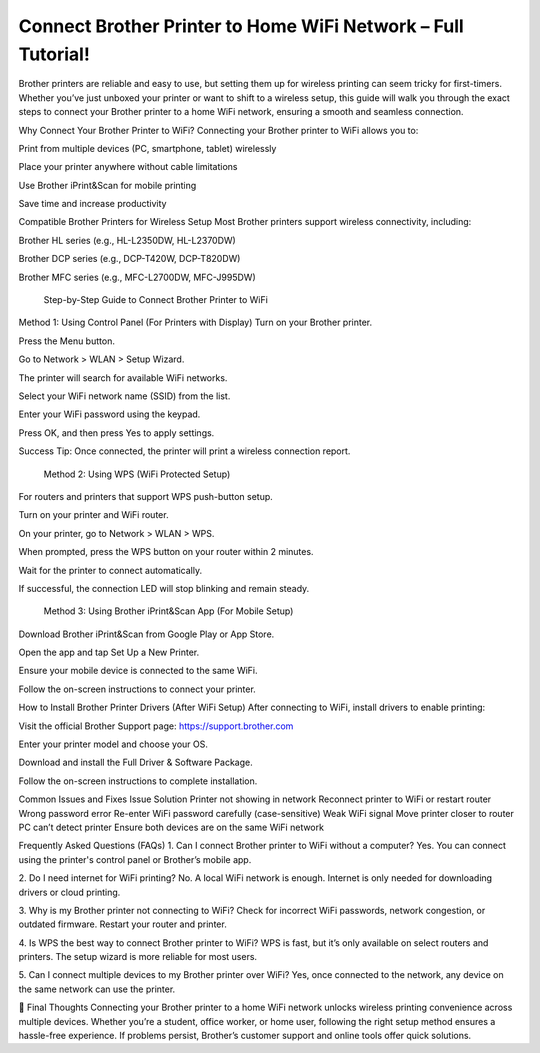 Connect Brother Printer to Home WiFi Network – Full Tutorial!
===================================

Brother printers are reliable and easy to use, but setting them up for wireless printing can seem tricky for first-timers. Whether you’ve just unboxed your printer or want to shift to a wireless setup, this guide will walk you through the exact steps to connect your Brother printer to a home WiFi network, ensuring a smooth and seamless connection.

Why Connect Your Brother Printer to WiFi?
Connecting your Brother printer to WiFi allows you to:

Print from multiple devices (PC, smartphone, tablet) wirelessly

Place your printer anywhere without cable limitations

Use Brother iPrint&Scan for mobile printing

Save time and increase productivity

Compatible Brother Printers for Wireless Setup
Most Brother printers support wireless connectivity, including:

Brother HL series (e.g., HL-L2350DW, HL-L2370DW)

Brother DCP series (e.g., DCP-T420W, DCP-T820DW)

Brother MFC series (e.g., MFC-L2700DW, MFC-J995DW)

 Step-by-Step Guide to Connect Brother Printer to WiFi
Method 1: Using Control Panel (For Printers with Display)
Turn on your Brother printer.

Press the Menu button.

Go to Network > WLAN > Setup Wizard.

The printer will search for available WiFi networks.

Select your WiFi network name (SSID) from the list.

Enter your WiFi password using the keypad.

Press OK, and then press Yes to apply settings.

Success Tip: Once connected, the printer will print a wireless connection report.

 Method 2: Using WPS (WiFi Protected Setup)
For routers and printers that support WPS push-button setup.

Turn on your printer and WiFi router.

On your printer, go to Network > WLAN > WPS.

When prompted, press the WPS button on your router within 2 minutes.

Wait for the printer to connect automatically.

If successful, the connection LED will stop blinking and remain steady.

 Method 3: Using Brother iPrint&Scan App (For Mobile Setup)
Download Brother iPrint&Scan from Google Play or App Store.

Open the app and tap Set Up a New Printer.

Ensure your mobile device is connected to the same WiFi.

Follow the on-screen instructions to connect your printer.

How to Install Brother Printer Drivers (After WiFi Setup)
After connecting to WiFi, install drivers to enable printing:

Visit the official Brother Support page:
https://support.brother.com

Enter your printer model and choose your OS.

Download and install the Full Driver & Software Package.

Follow the on-screen instructions to complete installation.

Common Issues and Fixes
Issue	Solution
Printer not showing in network	Reconnect printer to WiFi or restart router
Wrong password error	Re-enter WiFi password carefully (case-sensitive)
Weak WiFi signal	Move printer closer to router
PC can’t detect printer	Ensure both devices are on the same WiFi network

Frequently Asked Questions (FAQs)
1. Can I connect Brother printer to WiFi without a computer?
Yes. You can connect using the printer's control panel or Brother’s mobile app.

2. Do I need internet for WiFi printing?
No. A local WiFi network is enough. Internet is only needed for downloading drivers or cloud printing.

3. Why is my Brother printer not connecting to WiFi?
Check for incorrect WiFi passwords, network congestion, or outdated firmware. Restart your router and printer.

4. Is WPS the best way to connect Brother printer to WiFi?
WPS is fast, but it’s only available on select routers and printers. The setup wizard is more reliable for most users.

5. Can I connect multiple devices to my Brother printer over WiFi?
Yes, once connected to the network, any device on the same network can use the printer.

📝 Final Thoughts
Connecting your Brother printer to a home WiFi network unlocks wireless printing convenience across multiple devices. Whether you’re a student, office worker, or home user, following the right setup method ensures a hassle-free experience. If problems persist, Brother’s customer support and online tools offer quick solutions.
